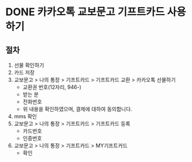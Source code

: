 * DONE 카카오톡 교보문고 기프트카드 사용하기

** 절차

1) 선물 확인하기
2) 카드 저장
3) 교보문고 > 나의 통장 > 기프트카드 > 기프트카드 교환 > 카카오톡 선물하기
   - 교환권 번호(12자리, 946-)
   - 받는 분
   - 전화번호
   - 위 내용을 확인하였으며, 결제에 대하여 동의합니다.
4) mms 확인
5) 교보문고 > 나의 통장 > 기프트카드 > 기프트카드 등록
   - 카드번호
   - 인증번호
6) 교보문고 > 나의 통장 > 기프트카드 > MY기프트카드
   - 확인
